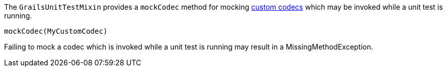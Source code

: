The `GrailsUnitTestMixin` provides a `mockCodec` method for mocking <<codecs,custom codecs>> which may be invoked while a unit test is running.

[source,java]
----
mockCodec(MyCustomCodec)
----

Failing to mock a codec which is invoked while a unit test is running may result in a MissingMethodException.
